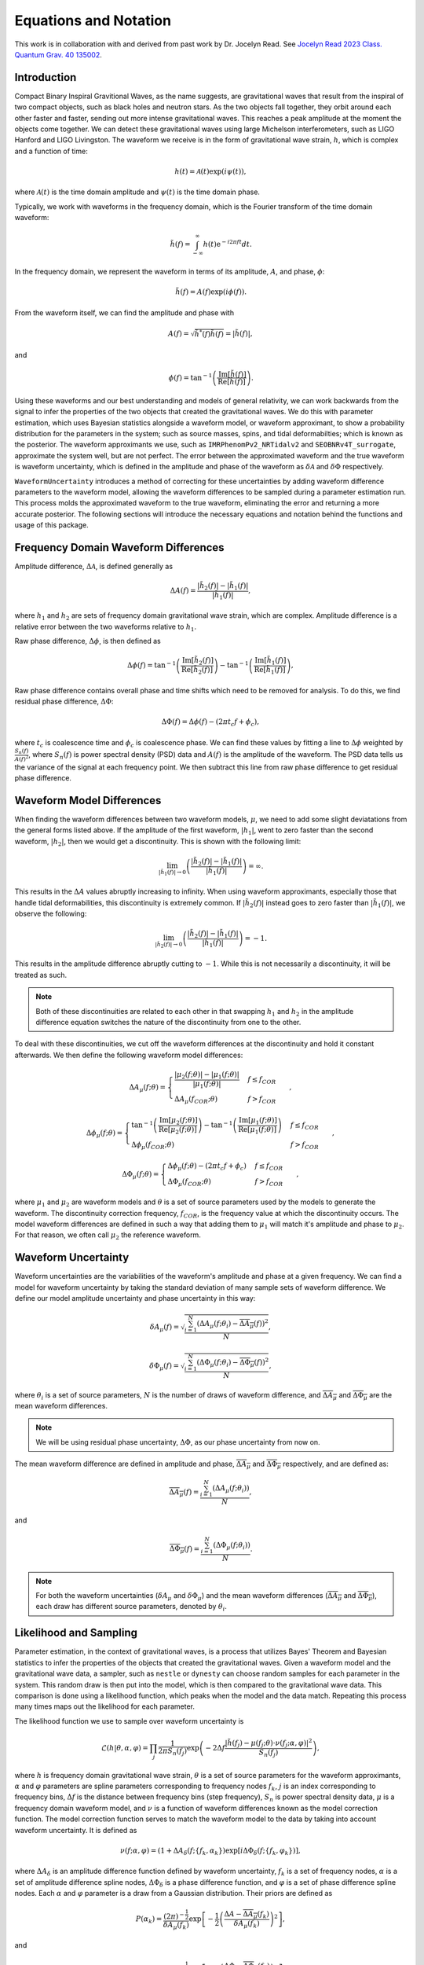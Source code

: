 Equations and Notation
======================
This work is in collaboration with and derived from past work by Dr. Jocelyn Read. See `Jocelyn Read 2023 Class. Quantum Grav. 40 135002 <https://arxiv.org/abs/2301.06630v2>`_.

Introduction
------------
Compact Binary Inspiral Gravitional Waves, as the name suggests, are gravitational waves that result from the inspiral of two compact objects, such as black holes and neutron stars. As the two objects fall together, they orbit around each other faster and faster, sending out more intense gravitational waves. This reaches a peak amplitude at the moment the objects come together. We can detect these gravitational waves using large Michelson interferometers, such as LIGO Hanford and LIGO Livingston. The waveform we receive is in the form of gravitational wave strain, :math:`h`, which is complex and a function of time:

.. math::

    \begin{equation}
        h(t)=\mathcal{A}(t)\mathrm{exp}\left({i\psi(t)}\right),
    \end{equation}

where :math:`\mathcal{A}(t)` is the time domain amplitude and :math:`\psi(t)` is the time domain phase. 

Typically, we work with waveforms in the frequency domain, which is the Fourier transform of the time domain waveform:

.. math::

    \begin{equation}
        \tilde{h}(f)=\int_{-\infty}^{\infty}h(t)\mathrm{e}^{-i2\pi{ft}}dt.
    \end{equation}

In the frequency domain, we represent the waveform in terms of its amplitude, :math:`{A}`, and phase, :math:`\phi`:

.. math::

    \begin{equation}
        \tilde{h}(f)={A}(f)\mathrm{exp}\left({i\phi(f)}\right).
    \end{equation}

From the waveform itself, we can find the amplitude and phase with

.. math::

    \begin{equation}
        {A}(f)=\sqrt{\tilde{h}^{*}(f)\tilde{h}(f)}=|\tilde{h}(f)|,
    \end{equation}

and

.. math::

    \begin{equation}
        \phi(f)=\mathrm{tan}^{-1}\left(\frac{\mathrm{Im}[\tilde{h}(f)]}{\mathrm{Re}[\tilde{h}(f)]}\right).
    \end{equation}

Using these waveforms and our best understanding and models of general relativity, we can work backwards from the signal to infer the properties of the two objects that created the gravitational waves. We do this with parameter estimation, which uses Bayesian statistics alongside a waveform model, or waveform approximant, to show a probability distribution for the parameters in the system; such as source masses, spins, and tidal deformabilties; which is known as the posterior. The waveform approximants we use, such as ``IMRPhenomPv2_NRTidalv2`` and ``SEOBNRv4T_surrogate``, approximate the system well, but are not perfect. The error between the approximated waveform and the true waveform is waveform uncertainty, which is defined in the amplitude and phase of the waveform as :math:`\delta\mathcal{A}` and :math:`\delta\Phi` respectively. 

``WaveformUncertainty`` introduces a method of correcting for these uncertainties by adding waveform difference parameters to the waveform model, allowing the waveform differences to be sampled during a parameter estimation run. This process molds the approximated waveform to the true waveform, eliminating the error and returning a more accurate posterior. The following sections will introduce the necessary equations and notation behind the functions and usage of this package.

Frequency Domain Waveform Differences
-------------------------------------
Amplitude difference, :math:`\Delta\mathcal{A}`, is defined generally as

.. math::
    
    \begin{equation}
        \Delta{A}(f)=\frac{|\tilde{h}_{2}(f)|-|\tilde{h}_{1}(f)|}{|\tilde{h}_{1}(f)|},
    \end{equation} 

where :math:`h_{1}` and :math:`h_{2}` are sets of frequency domain gravitational wave strain, which are complex. Amplitude difference is a relative error between the two waveforms relative to :math:`h_{1}`.

Raw phase difference, :math:`\Delta\phi`, is then defined as

.. math::

    \begin{equation}
        \Delta\phi(f)=\mathrm{tan}^{-1}\left(\frac{\mathrm{Im}\left[\tilde{h}_{2}(f)\right]}{\mathrm{Re}\left[\tilde{h}_{2}(f)\right]}\right)-\mathrm{tan}^{-1}\left(\frac{\mathrm{Im}\left[\tilde{h}_{1}(f)\right]}{\mathrm{Re}\left[\tilde{h}_{1}(f)\right]}\right),
    \end{equation} 
    
Raw phase difference contains overall phase and time shifts which need to be removed for analysis. To do this, we find residual phase difference, :math:`\Delta\Phi`:

.. math::

    \begin{equation}
        \Delta\Phi(f)=\Delta\phi(f)-(2\pi{t_{c}}f+\phi_{c}),
    \end{equation}

where :math:`t_{c}` is coalescence time and :math:`\phi_{c}` is coalescence phase. We can find these values by fitting a line to :math:`\Delta\phi` weighted by :math:`\frac{S_{n}(f)}{{A}(f)^{2}}`, where :math:`S_{n}(f)` is power spectral density (PSD) data and :math:`{A}(f)` is the amplitude of the waveform. The PSD data tells us the variance of the signal at each frequency point. We then subtract this line from raw phase difference to get residual phase difference.

Waveform Model Differences
--------------------------
When finding the waveform differences between two waveform models, :math:`\mu`, we need to add some slight deviatations from the general forms listed above. If the amplitude of the first waveform, :math:`|h_{1}|`, went to zero faster than the second waveform, :math:`|h_{2}|`, then we would get a discontinuity. This is shown with the following limit:

.. math::

    \begin{equation}
        \lim_{|\tilde{h}_{1}(f)|\to{0}}\left(\frac{|\tilde{h}_{2}(f)|-|\tilde{h}_{1}(f)|}{|\tilde{h}_{1}(f)|}\right)=\infty.
    \end{equation}

This results in the :math:`\Delta{A}` values abruptly increasing to infinity. When using waveform approximants, especially those that handle tidal deformabilities, this discontinuity is extremely common. If :math:`|\tilde{h}_{2}(f)|` instead goes to zero faster than :math:`|\tilde{h}_{1}(f)|`, we observe the following:

.. math::

    \begin{equation}
        \lim_{|\tilde{h}_{2}(f)|\to{0}}\left(\frac{|\tilde{h}_{2}(f)|-|\tilde{h}_{1}(f)|}{|\tilde{h}_{1}(f)|}\right)=-1.
    \end{equation}

This results in the amplitude difference abruptly cutting to :math:`-1`. While this is not necessarily a discontinuity, it will be treated as such.

.. note::

    Both of these discontinuities are related to each other in that swapping :math:`h_{1}` and :math:`h_{2}` in the amplitude difference equation switches the nature of the discontinuity from one to the other.

To deal with these discontinuities, we cut off the waveform differences at the discontinuity and hold it constant afterwards. We then define the following waveform model differences:

.. math::

    \begin{equation}
        \Delta{A}_{\mu}(f;\theta)= \begin{cases} 
          \frac{|\mu_{2}(f;\theta)|-|\mu_{1}(f;\theta)|}{|\mu_{1}(f;\theta)|} & f \leq f_{COR} \\
          \Delta{A}_{\mu}(f_{COR};\theta) & f > f_{COR}
       \end{cases}\hspace{0.2cm},
    \end{equation}

.. math::

    \begin{equation}
        \Delta\phi_{\mu}(f;\theta)= \begin{cases} 
          \mathrm{tan}^{-1}\left(\frac{\mathrm{Im}[\mu_{2}(f;\theta)]}{\mathrm{Re}[\mu_{2}(f;\theta)]}\right)-\mathrm{tan}^{-1}\left(\frac{\mathrm{Im}[\mu_{1}(f;\theta)]}{\mathrm{Re}[\mu_{1}(f;\theta)]}\right) & f \leq f_{COR} \\
          \Delta\phi_{\mu}(f_{COR};\theta) & f > f_{COR}
       \end{cases}\hspace{0.2cm},
    \end{equation}

.. math::

    \begin{equation}
        \Delta\Phi_{\mu}(f;\theta)= \begin{cases} 
          \Delta\phi_{\mu}(f;\theta)-(2\pi{t}_{c}{f}+\phi_{c}) & f \leq f_{COR} \\
          \Delta\Phi_{\mu}(f_{COR};\theta) & f > f_{COR} 
       \end{cases}\hspace{0.2cm},
    \end{equation}

where :math:`\mu_{1}` and :math:`\mu_{2}` are waveform models and :math:`\theta` is a set of source parameters used by the models to generate the waveform. The discontinuity correction frequency, :math:`f_{COR}`, is the frequency value at which the discontinuity occurs. The model waveform differences are defined in such a way that adding them to :math:`\mu_{1}` will match it's amplitude and phase to :math:`\mu_{2}`. For that reason, we often call :math:`\mu_{2}` the reference waveform.

Waveform Uncertainty
--------------------
Waveform uncertainties are the variabilities of the waveform's amplitude and phase at a given frequency. We can find a model for waveform uncertainty by taking the standard deviation of many sample sets of waveform difference. We define our model amplitude uncertainty and phase uncertainty in this way:

.. math::

    \begin{equation}
        \delta{A}_{\mu}(f)=\sqrt{\frac{\sum_{i=1}^{N}\left(\Delta{A}_{\mu}(f;\theta_{i})-\overline{\Delta{A}_{\mu}}(f)\right)^{2}}{N}},
    \end{equation}

.. math::

    \begin{equation}
        \delta\Phi_{\mu}(f)=\sqrt{\frac{\sum_{i=1}^{N}\left(\Delta\Phi_{\mu}(f;\theta_{i})-\overline{\Delta\Phi_{\mu}}(f)\right)^{2}}{N}},
    \end{equation}

where :math:`\theta_{i}` is a set of source parameters, :math:`N` is the number of draws of waveform difference, and :math:`\overline{\Delta{A}_{\mu}}` and :math:`\overline{\Delta\Phi_{\mu}}` are the mean waveform differences.

.. note::

    We will be using residual phase uncertainty, :math:`\Delta\Phi`, as our phase uncertainty from now on.

The mean waveform difference are defined in amplitude and phase, :math:`\overline{\Delta{A}_{\mu}}` and :math:`\overline{\Delta\Phi_{\mu}}` respectively, and are defined as:

.. math::

    \begin{equation}
        \overline{\Delta{A}_{\mu}}(f)=\frac{\sum_{i=1}^{N}(\Delta{A}_{\mu}(f;\theta_{i}))}{N},
    \end{equation}

and

.. math::

    \begin{equation}
        \overline{\Delta\Phi_{\mu}}(f)=\frac{\sum_{i=1}^{N}(\Delta\Phi_{\mu}(f;\theta_{i}))}{N}.
    \end{equation} 

.. note::

    For both the waveform uncertainties (:math:`\delta{A}_{\mu}` and :math:`\delta\Phi_{\mu}`) and the mean waveform differences (:math:`\overline{\Delta{A}_{\mu}}` and :math:`\overline{\Delta\Phi_{\mu}}`), each draw has different source parameters, denoted by :math:`\theta_{i}`.

Likelihood and Sampling
-----------------------
Parameter estimation, in the context of gravitational waves, is a process that utilizes Bayes' Theorem and Bayesian statistics to infer the properties of the objects that created the gravitational waves. Given a waveform model and the gravitational wave data, a sampler, such as ``nestle`` or ``dynesty`` can choose random samples for each parameter in the system. This random draw is then put into the model, which is then compared to the gravitational wave data. This comparison is done using a likelihood function, which peaks when the model and the data match. Repeating this process many times maps out the likelihood for each parameter. 

The likelihood function we use to sample over waveform uncertainty is

.. math::

    \begin{equation}
        \mathcal{L}(h|\theta,\alpha,\varphi)=\prod_{j}\frac{1}{2\pi{S_{n}(f_{j})}}\mathrm{exp}\left(-2\Delta{f}\frac{|\tilde{h}(f_{j})-\mu(f_{j};\theta)\cdot\nu(f_{j};\alpha,\varphi)|^{2}}{S_{n}(f_{j})}\right),
    \end{equation}

where :math:`h` is frequency domain gravitational wave strain, :math:`\theta` is a set of source parameters for the waveform approximants, :math:`\alpha` and :math:`\varphi` parameters are spline parameters corresponding to frequency nodes :math:`f_{k}`, :math:`j` is an index corresponding to frequency bins, :math:`\Delta{f}` is the distance between frequency bins (step frequency), :math:`S_{n}` is power spectral density data, :math:`\mu` is a frequency domain waveform model, and :math:`\nu` is a function of waveform differences known as the model correction function. The model correction function serves to match the waveform model to the data by taking into account waveform uncertainty. It is defined as

.. math::

    \begin{equation}
        \nu(f;\alpha,\varphi)=(1+\Delta{A}_{\delta}(f;\{f_{k},\alpha_{k}\})\mathrm{exp}[i\Delta\Phi_{\delta}(f;\{f_{k},\varphi_{k}\})],
    \end{equation}

where :math:`\Delta{A}_{\delta}` is an amplitude difference function defined by waveform uncertainty, :math:`f_{k}` is a set of frequency nodes, :math:`\alpha` is a set of amplitude difference spline nodes, :math:`\Delta\Phi_{\delta}` is a phase difference function, and :math:`\varphi` is a set of phase difference spline nodes. Each :math:`\alpha` and :math:`\varphi` parameter is a draw from a Gaussian distribution. Their priors are defined as

.. math::

    \begin{equation}
        P(\alpha_{k})=\frac{(2\pi)^{-\frac{1}{2}}}{\delta{A}_{\mu}(f_{k})}\mathrm{exp}\left[-\frac{1}{2}\left(\frac{\Delta{A}-\overline{\Delta{A}_{\mu}}(f_{k})}{\delta{A}_{\mu}(f_{k})}\right)^{2}\right]
    \end{equation},

and

.. math::

    \begin{equation}
        P(\varphi_{k})=\frac{(2\pi)^{-\frac{1}{2}}}{\delta\Phi_{\mu}(f_{k})}\mathrm{exp}\left[-\frac{1}{2}\left(\frac{\Delta\Phi-\overline{\Delta\Phi_{\mu}}(f_{k})}{\delta\Phi_{\mu}(f_{k})}\right)^{2}\right]
    \end{equation},

where :math:`\delta{A}_{\mu}(f)` and :math:`\delta\Phi_{\mu}(f)` are amplitude and phase uncertainty respectively, :math:`\overline{\Delta{A}_{\mu}}(f)` and :math:`\overline{\Delta\Phi_{\mu}}(f)` are mean amplitude and phase differences respectively, and :math:`\Delta{A}_{\mu}(f;\theta)` and :math:`\Delta\Phi_{\mu}(f;\theta)` are model amplitude and phase difference respectively.

Parameterizing Waveform Differences
-----------------------------------
Computationally, generating individual waveform differences is a simple and quick task. However, to generate waveform uncertainty, we need many sets of waveform differences; at least 1000 for a decent model. Generating this number of waveform differences can take a lot of time and is generally tedious to do every time we want waveform uncertainty. To solve this issue, we can parameterize each waveform difference curve and save the parameters in a file. That way, we can generate all of our draws of waveform differences once and can simply load in the data in seconds next time we need them. This is achieved using Chebyshev polynomial series up to the discontinuity, as shown here:

.. math:: 

    \begin{equation}
        \Delta{A}_{\mu}(f;\theta)\approx\Delta{A}_{T}(f;a,f_{COR},\Delta{A}_{\mu}(f_{COR};\theta))= \begin{cases} 
          \sum_{i=0}^{N-1}a_{i}T_{i}(f) & f \leq f_{COR} \\
          \Delta{A}_{\mu}(f_{COR};\theta) & f > f_{COR}
       \end{cases}\hspace{0.2cm},
    \end{equation}

.. math::

    \begin{equation}
       \Delta\Phi_{\mu}(f;\theta)\approx\Delta\Phi_{T}(f;b,f_{COR},\Delta\Phi_{\mu}(f_{COR};\theta))= \begin{cases} 
          \sum_{i=0}^{N-1}b_{i}T_{i}(f) & f \leq f_{COR} \\
          \Delta\Phi_{\mu}(f_{COR};\theta) & f > f_{COR} 
       \end{cases}\hspace{0.2cm},
    \end{equation}

where :math:`T_{n}` are Chebyshev polynomials of the first kind. In a file, we store the Chebyshev coefficients, :math:`a` and :math:`b`; the discontinuity correction frequency, :math:`f_{COR}`; the values of the waveform differences at :math:`f_{COR}`, :math:`\Delta{A}_{\mu}(f_{COR};\theta)` and :math:`\Delta\Phi_{\mu}(f_{COR};\theta)`; and other parameters needed to store the data. With these parameters, we can reconstruct the original waveform differences within 2% in :math:`\Delta{A}` and :math:`2^{\circ}` in :math:`\Delta\Phi`. 

.. note::

    The error margins on :math:`\Delta{A}_{T}` and :math:`\Delta\Phi_{T}` can be adjusted in this package's functions. See ``max_ampltitude_error`` and ``max_phase_error`` in `WaveformUncertainty.parameterization <https://waveformuncertainty.readthedocs.io/en/latest/parameterization.html>`_.
